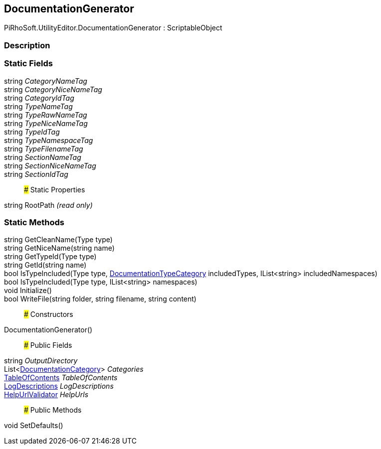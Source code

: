 [#editor/documentation-generator]

## DocumentationGenerator

PiRhoSoft.UtilityEditor.DocumentationGenerator : ScriptableObject

### Description

### Static Fields

string _CategoryNameTag_::

string _CategoryNiceNameTag_::

string _CategoryIdTag_::

string _TypeNameTag_::

string _TypeRawNameTag_::

string _TypeNiceNameTag_::

string _TypeIdTag_::

string _TypeNamespaceTag_::

string _TypeFilenameTag_::

string _SectionNameTag_::

string _SectionNiceNameTag_::

string _SectionIdTag_::

### Static Properties

string RootPath _(read only)_

### Static Methods

string GetCleanName(Type type)::

string GetNiceName(string name)::

string GetTypeId(Type type)::

string GetId(string name)::

bool IsTypeIncluded(Type type, <<editor/documentation-type-category,DocumentationTypeCategory>> includedTypes, IList<string> includedNamespaces)::

bool IsTypeIncluded(Type type, IList<string> namespaces)::

void Initialize()::

bool WriteFile(string folder, string filename, string content)::

### Constructors

DocumentationGenerator()::

### Public Fields

string _OutputDirectory_::

List<<<editor/documentation-category,DocumentationCategory>>> _Categories_::

<<editor/table-of-contents,TableOfContents>> _TableOfContents_::

<<editor/log-descriptions,LogDescriptions>> _LogDescriptions_::

<<editor/help-url-validator,HelpUrlValidator>> _HelpUrls_::

### Public Methods

void SetDefaults()::